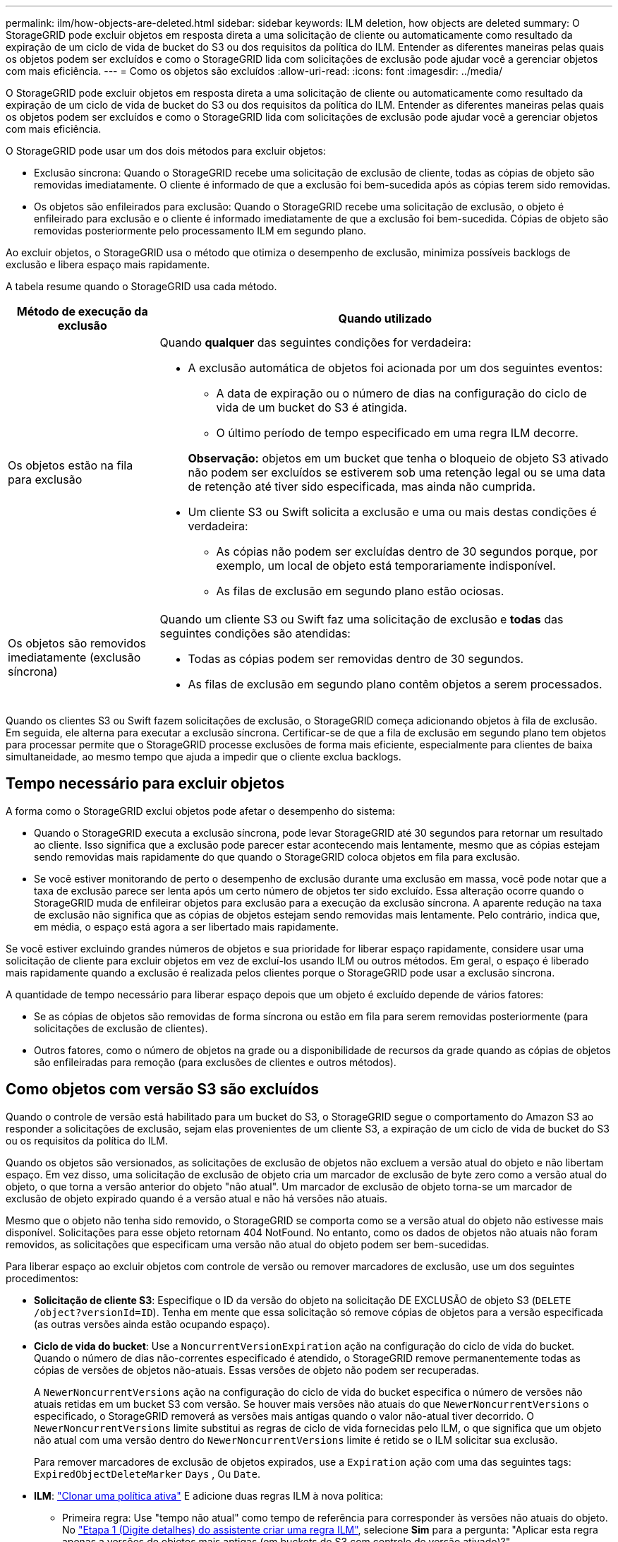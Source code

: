 ---
permalink: ilm/how-objects-are-deleted.html 
sidebar: sidebar 
keywords: ILM deletion, how objects are deleted 
summary: O StorageGRID pode excluir objetos em resposta direta a uma solicitação de cliente ou automaticamente como resultado da expiração de um ciclo de vida de bucket do S3 ou dos requisitos da política do ILM. Entender as diferentes maneiras pelas quais os objetos podem ser excluídos e como o StorageGRID lida com solicitações de exclusão pode ajudar você a gerenciar objetos com mais eficiência. 
---
= Como os objetos são excluídos
:allow-uri-read: 
:icons: font
:imagesdir: ../media/


[role="lead"]
O StorageGRID pode excluir objetos em resposta direta a uma solicitação de cliente ou automaticamente como resultado da expiração de um ciclo de vida de bucket do S3 ou dos requisitos da política do ILM. Entender as diferentes maneiras pelas quais os objetos podem ser excluídos e como o StorageGRID lida com solicitações de exclusão pode ajudar você a gerenciar objetos com mais eficiência.

O StorageGRID pode usar um dos dois métodos para excluir objetos:

* Exclusão síncrona: Quando o StorageGRID recebe uma solicitação de exclusão de cliente, todas as cópias de objeto são removidas imediatamente. O cliente é informado de que a exclusão foi bem-sucedida após as cópias terem sido removidas.
* Os objetos são enfileirados para exclusão: Quando o StorageGRID recebe uma solicitação de exclusão, o objeto é enfileirado para exclusão e o cliente é informado imediatamente de que a exclusão foi bem-sucedida. Cópias de objeto são removidas posteriormente pelo processamento ILM em segundo plano.


Ao excluir objetos, o StorageGRID usa o método que otimiza o desempenho de exclusão, minimiza possíveis backlogs de exclusão e libera espaço mais rapidamente.

A tabela resume quando o StorageGRID usa cada método.

[cols="1a,3a"]
|===
| Método de execução da exclusão | Quando utilizado 


 a| 
Os objetos estão na fila para exclusão
 a| 
Quando *qualquer* das seguintes condições for verdadeira:

* A exclusão automática de objetos foi acionada por um dos seguintes eventos:
+
** A data de expiração ou o número de dias na configuração do ciclo de vida de um bucket do S3 é atingida.
** O último período de tempo especificado em uma regra ILM decorre.


+
*Observação:* objetos em um bucket que tenha o bloqueio de objeto S3 ativado não podem ser excluídos se estiverem sob uma retenção legal ou se uma data de retenção até tiver sido especificada, mas ainda não cumprida.

* Um cliente S3 ou Swift solicita a exclusão e uma ou mais destas condições é verdadeira:
+
** As cópias não podem ser excluídas dentro de 30 segundos porque, por exemplo, um local de objeto está temporariamente indisponível.
** As filas de exclusão em segundo plano estão ociosas.






 a| 
Os objetos são removidos imediatamente (exclusão síncrona)
 a| 
Quando um cliente S3 ou Swift faz uma solicitação de exclusão e *todas* das seguintes condições são atendidas:

* Todas as cópias podem ser removidas dentro de 30 segundos.
* As filas de exclusão em segundo plano contêm objetos a serem processados.


|===
Quando os clientes S3 ou Swift fazem solicitações de exclusão, o StorageGRID começa adicionando objetos à fila de exclusão. Em seguida, ele alterna para executar a exclusão síncrona. Certificar-se de que a fila de exclusão em segundo plano tem objetos para processar permite que o StorageGRID processe exclusões de forma mais eficiente, especialmente para clientes de baixa simultaneidade, ao mesmo tempo que ajuda a impedir que o cliente exclua backlogs.



== Tempo necessário para excluir objetos

A forma como o StorageGRID exclui objetos pode afetar o desempenho do sistema:

* Quando o StorageGRID executa a exclusão síncrona, pode levar StorageGRID até 30 segundos para retornar um resultado ao cliente. Isso significa que a exclusão pode parecer estar acontecendo mais lentamente, mesmo que as cópias estejam sendo removidas mais rapidamente do que quando o StorageGRID coloca objetos em fila para exclusão.
* Se você estiver monitorando de perto o desempenho de exclusão durante uma exclusão em massa, você pode notar que a taxa de exclusão parece ser lenta após um certo número de objetos ter sido excluído. Essa alteração ocorre quando o StorageGRID muda de enfileirar objetos para exclusão para a execução da exclusão síncrona. A aparente redução na taxa de exclusão não significa que as cópias de objetos estejam sendo removidas mais lentamente. Pelo contrário, indica que, em média, o espaço está agora a ser libertado mais rapidamente.


Se você estiver excluindo grandes números de objetos e sua prioridade for liberar espaço rapidamente, considere usar uma solicitação de cliente para excluir objetos em vez de excluí-los usando ILM ou outros métodos. Em geral, o espaço é liberado mais rapidamente quando a exclusão é realizada pelos clientes porque o StorageGRID pode usar a exclusão síncrona.

A quantidade de tempo necessário para liberar espaço depois que um objeto é excluído depende de vários fatores:

* Se as cópias de objetos são removidas de forma síncrona ou estão em fila para serem removidas posteriormente (para solicitações de exclusão de clientes).
* Outros fatores, como o número de objetos na grade ou a disponibilidade de recursos da grade quando as cópias de objetos são enfileiradas para remoção (para exclusões de clientes e outros métodos).




== Como objetos com versão S3 são excluídos

Quando o controle de versão está habilitado para um bucket do S3, o StorageGRID segue o comportamento do Amazon S3 ao responder a solicitações de exclusão, sejam elas provenientes de um cliente S3, a expiração de um ciclo de vida de bucket do S3 ou os requisitos da política do ILM.

Quando os objetos são versionados, as solicitações de exclusão de objetos não excluem a versão atual do objeto e não libertam espaço. Em vez disso, uma solicitação de exclusão de objeto cria um marcador de exclusão de byte zero como a versão atual do objeto, o que torna a versão anterior do objeto "não atual". Um marcador de exclusão de objeto torna-se um marcador de exclusão de objeto expirado quando é a versão atual e não há versões não atuais.

Mesmo que o objeto não tenha sido removido, o StorageGRID se comporta como se a versão atual do objeto não estivesse mais disponível. Solicitações para esse objeto retornam 404 NotFound. No entanto, como os dados de objetos não atuais não foram removidos, as solicitações que especificam uma versão não atual do objeto podem ser bem-sucedidas.

Para liberar espaço ao excluir objetos com controle de versão ou remover marcadores de exclusão, use um dos seguintes procedimentos:

* *Solicitação de cliente S3*: Especifique o ID da versão do objeto na solicitação DE EXCLUSÃO de objeto S3 (`DELETE /object?versionId=ID`). Tenha em mente que essa solicitação só remove cópias de objetos para a versão especificada (as outras versões ainda estão ocupando espaço).
* *Ciclo de vida do bucket*: Use a `NoncurrentVersionExpiration` ação na configuração do ciclo de vida do bucket. Quando o número de dias não-correntes especificado é atendido, o StorageGRID remove permanentemente todas as cópias de versões de objetos não-atuais. Essas versões de objeto não podem ser recuperadas.
+
A `NewerNoncurrentVersions` ação na configuração do ciclo de vida do bucket especifica o número de versões não atuais retidas em um bucket S3 com versão. Se houver mais versões não atuais do que `NewerNoncurrentVersions` o especificado, o StorageGRID removerá as versões mais antigas quando o valor não-atual tiver decorrido. O `NewerNoncurrentVersions` limite substitui as regras de ciclo de vida fornecidas pelo ILM, o que significa que um objeto não atual com uma versão dentro do `NewerNoncurrentVersions` limite é retido se o ILM solicitar sua exclusão.

+
Para remover marcadores de exclusão de objetos expirados, use a `Expiration` ação com uma das seguintes tags: `ExpiredObjectDeleteMarker` `Days` , Ou `Date`.

* *ILM*: link:creating-ilm-policy.html["Clonar uma política ativa"] E adicione duas regras ILM à nova política:
+
** Primeira regra: Use "tempo não atual" como tempo de referência para corresponder às versões não atuais do objeto. No link:create-ilm-rule-enter-details.html["Etapa 1 (Digite detalhes) do assistente criar uma regra ILM"], selecione *Sim* para a pergunta: "Aplicar esta regra apenas a versões de objetos mais antigas (em buckets do S3 com controle de versão ativado)?"
** Segunda regra: Use *tempo de ingestão* para corresponder à versão atual. A regra "hora não atual" deve aparecer na política acima da regra *tempo de ingestão*.
+

NOTE: O ILM não pode ser usado para remover marcadores de exclusão de objetos atuais. Use uma solicitação de cliente S3 ou o ciclo de vida do bucket S3 para remover marcadores de exclusão de objeto atuais.



* *Excluir objetos no bucket*: Use o gerenciador de locatários para link:../tenant/deleting-s3-bucket-objects.html["eliminar todas as versões de objetos"], incluindo excluir marcadores, de um bucket.
+
Quando um objeto versionado é excluído, o StorageGRID cria um marcador de exclusão de byte zero como a versão atual do objeto. Todos os objetos e marcadores de exclusão devem ser removidos antes que um bucket versionado possa ser excluído.

+
** Excluir marcadores criados no StorageGRID 11,7 ou anterior só pode ser removido por meio de solicitações de cliente S3, eles não são removidos pelo ILM, regras de ciclo de vida do bucket ou Excluir objetos em operações de bucket.
** Excluir marcadores de um bucket criado no StorageGRID 11,8 ou posterior pode ser removido pelo ILM, regras de ciclo de vida do bucket, Excluir objetos em operações de bucket ou uma exclusão explícita do cliente S3. Os marcadores de exclusão expirados no StorageGRID 11,8 ou posterior devem ser removidos por regras de ciclo de vida do bucket ou por uma solicitação de cliente S3 explícita com um ID de versão especificado.




.Informações relacionadas
* link:../s3/index.html["USE A API REST DO S3"]
* link:example-4-ilm-rules-and-policy-for-s3-versioned-objects.html["Exemplo 4: Regras ILM e política para objetos com versão S3"]

